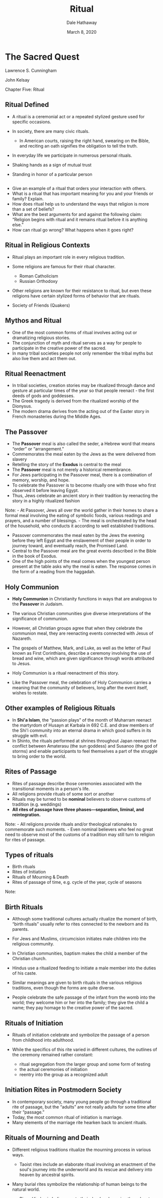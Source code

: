 #+Author: Dale Hathaway
#+Title: Ritual
#+Date: March 8, 2020
#+Email: hathawayd@winthrop.edu
#+OPTIONS: org-reveal-title-slide:"%t"
#+OPTIONS: reveal_width:1000 reveal_height:800 
#+REVEAL_MARGIN: 0.1
#+REVEAL_MIN_SCALE: 0.5
#+REVEAL_MAX_SCALE: 2
#+REVEAL_HLEVEL: 1
#+OPTIONS: toc:1 num:nil
#+REVEAL_HEAD_PREAMBLE: <meta name="description" content="Org-Reveal">
#+REVEAL_POSTAMBLE: <p> Created by Dale Hathaway. </p>
#+REVEAL_PLUGINS: (markdown notes)
#+REVEAL_ROOT: ../../reveal.js
#+REVEAL_THEME: beige


* The Sacred Quest
  :PROPERTIES:
  :CUSTOM_ID: the-sacred-quest
  :END:

Lawrence S. Cunningham

John Kelsay

Chapter Five: Ritual

** 
 #+BEGIN_HTML
   <section data-background="http://drive.google.com/uc?export=view&id=0B8ezT0-tUjVZY3Z2TE5JXzRCdVk"   data-background-size="700px">
   </section>
 #+END_HTML

** Ritual Defined
   :PROPERTIES:
   :CUSTOM_ID: ritual-defined
   :END:

-  A ritual is a ceremonial act or a repeated stylized gesture used for
   specific occasions.
-  In society, there are many civic rituals.

   -  In American courts, raising the right hand, swearing on the Bible,
      and reciting an oath signifies the obligation to tell the truth.

-  In everyday life we participate in numerous personal rituals.
-  Shaking hands as a sign of mutual trust
-  Standing in honor of a particular person

** 
   :PROPERTIES:
   :CUSTOM_ID: section
   :END:

-  Give an example of a ritual that orders your interaction with others.
-  What is a ritual that has important meaning for you and your friends
   or family? Explain.
-  How does ritual help us to understand the ways that religion is more
   than a set of beliefs?
-  What are the best arguments for and against the following claim:
   “Religion begins with ritual and it remains ritual before it is
   anything else.”
-  How can ritual go wrong? What happens when it goes right?

** Ritual in Religious Contexts
   :PROPERTIES:
   :CUSTOM_ID: ritual-in-religious-contexts
   :END:

-  Ritual plays an important role in every religious tradition.
-  Some religions are famous for their ritual character.

   -  Roman Catholicism
   -  Russian Orthodoxy

-  Other religions are known for their resistance to ritual, but even
   these religions have certain stylized forms of behavior that are
   rituals.
-  Society of Friends (Quakers)

** Mythos and Ritual
   :PROPERTIES:
   :CUSTOM_ID: mythos-and-ritual
   :END:

-  One of the most common forms of ritual involves acting out or
   dramatizing religious stories.
-  The conjunction of myth and ritual serves as a way for people to
   participate in the creative power of the sacred.
-  In many tribal societies people not only remember the tribal myths
   but also live them and act them out.

** Ritual Reenactment
   :PROPERTIES:
   :CUSTOM_ID: ritual-reenactment
   :END:

-  In tribal societies, creation stories may be ritualized through dance
   and gesture at particular times of the year so that people reenact -
   the first deeds of gods and goddesses.
-  The Greek tragedy is derived from the ritualized worship of the
   Dionysus.
-  The modern drama derives from the acting out of the Easter story in
   French monasteries during the Middle Ages.

** The Passover
   :PROPERTIES:
   :CUSTOM_ID: the-passover
   :END:

-  The *Passover* meal is also called the seder, a Hebrew word that
   means “order” or “arrangement.”
-  Commemorates the meal eaten by the Jews as the were delivered from
   slavery
-  Retelling the story of the *Exodus* is central to the meal
-  The *Passover* meal is not merely a historical remembrance.
-  For Jews participating in the Passover meal, there is a combination
   of memory, worship, and hope.
-  To celebrate the Passover is to become ritually one with those who
   first observed it before leaving Egypt.
-  Thus, Jews celebrate an ancient story in their tradition by
   reenacting the story in a highly ritualized fashion

Note: - At Passover, Jews all over the world gather in their homes to
share a formal meal involving the eating of symbolic foods, various
readings and prayers, and a number of blessings. - The meal is
orchestrated by the head of the household, who conducts it according to
well established traditions.

-  Passover commemorates the meal eaten by the Jews the evening before
   they left Egypt and the enslavement of their people in order to
   journey toward, and eventually reach, the Promised Land.
-  Central to the Passover meal are the great events described in the
   Bible in the book of Exodus.
-  One of the high points of the meal comes when the youngest person
   present at the table asks why the meal is eaten. The response comes
   in the form of a reading from the haggadah.

** Holy Communion
   :PROPERTIES:
   :CUSTOM_ID: holy-communion
   :END:

-  *Holy Communion* in Christianity functions in ways that are analogous
   to the *Passover* in Judaism.
-  The various Christian communities give diverse interpretations of the
   significance of communion.
-  However, all Christian groups agree that when they celebrate the
   communion meal, they are reenacting events connected with Jesus of
   Nazareth.

-  The gospels of Matthew, Mark, and Luke, as well as the letter of Paul
   known as First Corinthians, describe a ceremony involving the use of
   bread and wine, which are given significance through words attributed
   to Jesus.
-  Holy Communion is a ritual reenactment of this story.
-  Like the Passover meal, the celebration of Holy Communion carries a
   meaning that the community of believers, long after the event itself,
   wishes to restate.

** Other examples of Religious Rituals
   :PROPERTIES:
   :CUSTOM_ID: other-examples-of-religious-rituals
   :END:

-  In *Shi'a Islam*, the “passion plays” of the month of Muharram
   reenact the martyrdom of Husayn at Karbala in 692 C.E. and draw
   members of the Shi'i community into an eternal drama in which good
   suffers in its struggle with evil.
-  In Shinto, the rituals performed at shrines throughout Japan reenact
   the conflict between Amaterasu (the sun goddess) and Susanoo (the god
   of storms) and enable participants to feel themselves a part of the
   struggle to bring order to the world.

** Rites of Passage
   :PROPERTIES:
   :CUSTOM_ID: rites-of-passage
   :END:

-  Rites of passage describe those ceremonies associated with the
   transitional moments in a person's life.
-  All religions provide rituals of some sort or another
-  Rituals may be turned to be *nominal* believers to observe customs of
   tradition (e.g. weddings)
-  *All rites of passage have three phases---separation, liminal, and
   reintegration.*

Note: - All religions provide rituals and/or theological rationales to
commemorate such moments. - Even nominal believers who feel no great
need to observe most of the customs of a tradition may still turn to
religion for rites of passage.

** Types of rituals
   :PROPERTIES:
   :CUSTOM_ID: types-of-rituals
   :END:

-  Birth rituals
-  Rites of Initiation
-  Rituals of Mourning & Death
-  Rites of passage of time, e.g. cycle of the year, cycle of seasons

Note:

** Birth Rituals
   :PROPERTIES:
   :CUSTOM_ID: birth-rituals
   :END:

-  Although some traditional cultures actually ritualize the moment of
   birth, “birth rituals” usually refer to rites connected to the
   newborn and its parents.
-  For Jews and Muslims, circumcision initiates male children into the
   religious community.
-  In Christian communities, baptism makes the child a member of the
   Christian church.
-  Hindus use a ritualized feeding to initiate a male member into the
   duties of his caste.

-  Similar meanings are given to birth rituals in the various religious
   traditions, even though the forms are quite diverse.
-  People celebrate the safe passage of the infant from the womb into
   the world; they welcome him or her into the family; they give the
   child a name; they pay homage to the creative power of the sacred.

** Rituals of Initiation
   :PROPERTIES:
   :CUSTOM_ID: rituals-of-initiation
   :END:

-  Rituals of initiation celebrate and symbolize the passage of a person
   from childhood into adulthood.
-  While the specifics of this rite varied in different cultures, the
   outlines of the ceremony remained rather constant:

   -  ritual segregation from the larger group and some form of testing
   -  the actual ceremonies of initiation
   -  reentry into the group as a recognized adult

** Initiation Rites in Postmodern Society
   :PROPERTIES:
   :CUSTOM_ID: initiation-rites-in-postmodern-society
   :END:

-  In contemporary society, many young people go through a traditional
   rite of passage, but the “adults” are not really adults for some time
   after their “passage.”
-  Today, the most common ritual of initiation is marriage.
-  Many elements of the marriage rite hearken back to ancient rituals.

** Rituals of Mourning and Death
   :PROPERTIES:
   :CUSTOM_ID: rituals-of-mourning-and-death
   :END:

-  Different religious traditions ritualize the mourning process in
   various ways.

   -  Taoist rites include an elaborate ritual involving an enactment of
      the soul's journey into the underworld and its rescue and delivery
      into heaven by ancestral spirits.

-  Many burial rites symbolize the relationship of human beings to the
   natural world.

   -  Pious Hindus in India cremate their dead and consign the ashes to
      the river Ganges as a sign of the never-ending cycle of life and
      death.

** Rituals of Mourning and Death
   :PROPERTIES:
   :CUSTOM_ID: rituals-of-mourning-and-death-1
   :END:

-  Funeral rites are intended to accomplish different ends in different
   cultures.
-  To aid the spirits of the dead to journey through the afterworld
   either by providing symbolic gifts for them (ancient Egyptians and
   native peoples of North America).
-  To provide living “guides” for the dead (Taoism).
-  To help the souls of the dead to purge sin (Roman Catholicism and
   Orthodoxy).

** Temporal Rites and Celebrations
   :PROPERTIES:
   :CUSTOM_ID: temporal-rites-and-celebrations
   :END:

-  The observance of cycles of time has been a central characteristic of
   most, if not all, historic religious traditions.
-  For people who hunted, gathered, or planted, the cycle of the seasons
   was crucial to life. As a result, great celebrations and rituals were
   associated with the change of the seasons.
-  Even in modern industrial societies, many of the great festivals
   continue to take place in conjunction with the change of the seasons.

** Religious Meanings of Ritual
   :PROPERTIES:
   :CUSTOM_ID: religious-meanings-of-ritual
   :END:

-  Ritual is so closely identified with formal worship that one can
   generally say that the ends of ritual are the ends of worship.
-  Traditionally speaking, worship promotes one of these four ends or
   purposes, or a combination of them:

   -  Adoration
   -  Thanksgiving
   -  Petition
   -  Penance/purification

** Adoration
   :PROPERTIES:
   :CUSTOM_ID: adoration
   :END:

-  Basically, adoration means acknowledgment of the sovereignty of the
   Sacred over the person.
-  Adoration means the acknowledgment that one is not self-sufficient,
   but dependent.
-  In religions with a personal, transcendent God, there are basic
   ritual gestures assumed in moments of prayer that dramatically
   illustrate the concept of adoration.
-  In religions without a transcendent deity, the focus is on the search
   for enlightenment and the primary gesture of adoration is meditative.

** Thanksgiving
   :PROPERTIES:
   :CUSTOM_ID: thanksgiving
   :END:

-  Because one of the basic insights of many religious traditions is
   that the world and all its bounty flow from the world of the sacred,
   it is only fitting that such traditions emphasize the need to
   acknowledge that gift.
-  The most common form of thanksgiving is the ritual act of giving a
   gift. Such donations may run from the formal act of a sacrifice, to
   the leaving of a gift at an altar or shrine
